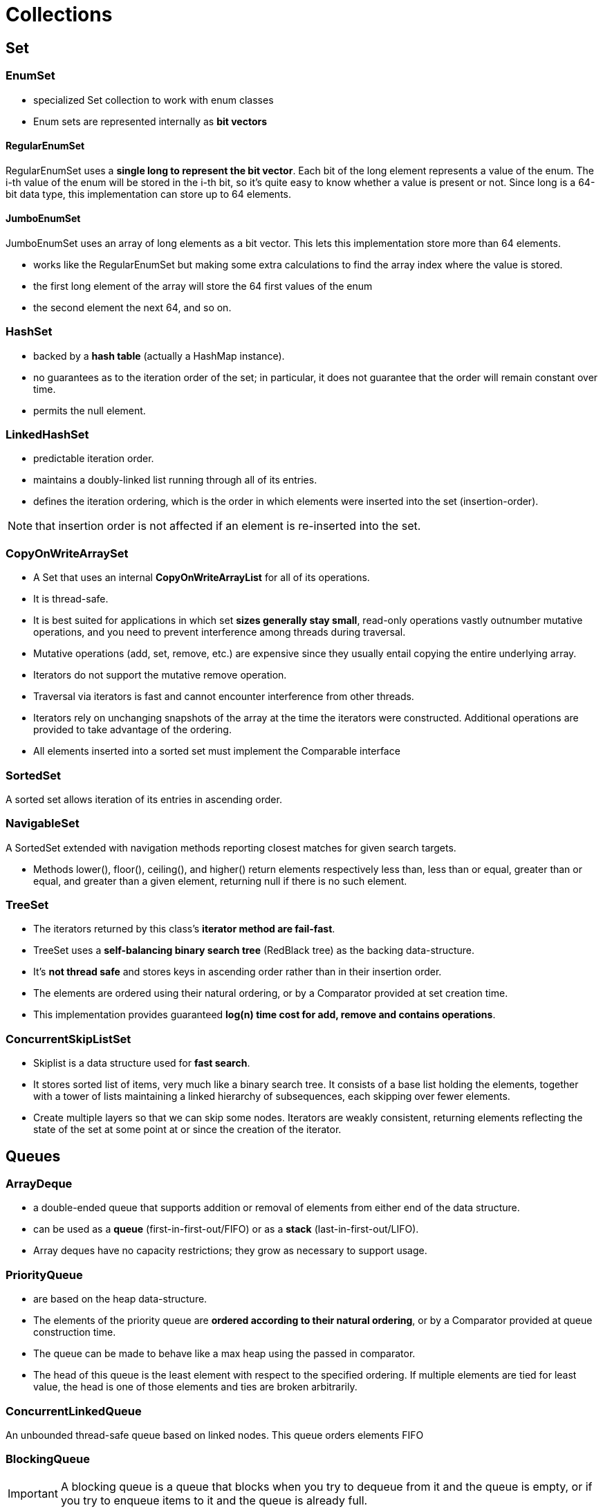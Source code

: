 = Collections

== Set

=== EnumSet

* specialized Set collection to work with enum classes
* Enum sets are represented internally as *bit vectors*

==== RegularEnumSet

RegularEnumSet uses a *single long to represent the bit vector*. Each bit of the long element represents a value of the enum. The i-th value of the enum will be stored in the i-th bit, so it’s quite easy to know whether a value is present or not. Since long is a 64-bit data type, this implementation can store up to 64 elements.

==== JumboEnumSet

JumboEnumSet uses an array of long elements as a bit vector. This lets this implementation store more than 64 elements.

* works like the RegularEnumSet but making some extra calculations to find the array index where the value is stored.

* the first long element of the array will store the 64 first values of the enum
* the second element the next 64, and so on.

=== HashSet

* backed by a *hash table* (actually a HashMap instance).
* no guarantees as to the iteration order of the set; in particular, it does not guarantee that the order will remain constant over time.
* permits the null element.

=== LinkedHashSet

* predictable iteration order.
* maintains a doubly-linked list running through all of its entries.
* defines the iteration ordering, which is the order in which elements were inserted into the set (insertion-order).

NOTE: that insertion order is not affected if an element is re-inserted into the set.

=== CopyOnWriteArraySet

* A Set that uses an internal *CopyOnWriteArrayList* for all of its operations.

* It is thread-safe.

* It is best suited for applications in which set *sizes generally stay small*, read-only operations vastly outnumber mutative operations, and you need to prevent interference among threads during traversal.

* Mutative operations (add, set, remove, etc.) are expensive since they usually entail copying the entire underlying array.
* Iterators do not support the mutative remove operation.

* Traversal via iterators is fast and cannot encounter interference from other threads.
* Iterators rely on unchanging snapshots of the array at the time the iterators were constructed. Additional operations are provided to take advantage of the ordering.
* All elements inserted into a sorted set must implement the Comparable interface

=== SortedSet

A sorted set allows iteration of its entries in ascending order.

=== NavigableSet

A SortedSet extended with navigation methods reporting closest matches for given search targets.

* Methods lower(), floor(), ceiling(), and higher() return elements respectively less than, less than or equal, greater than or equal, and greater than a given element, returning null if there is no such element.

=== TreeSet

* The iterators returned by this class's *iterator method are fail-fast*.
* TreeSet uses a *self-balancing binary search tree* (RedBlack tree) as the backing data-structure.
* It's *not thread safe* and stores keys in ascending order rather than in their insertion order.

* The elements are ordered using their natural ordering, or by a Comparator provided at set creation time.
* This implementation provides guaranteed *log(n) time cost for add, remove and contains operations*.

=== ConcurrentSkipListSet

* Skiplist is a data structure used for *fast search*.
* It stores sorted list of items, very much like a binary search tree. It consists of a base list holding the elements, together with a tower of lists maintaining a linked hierarchy of subsequences, each skipping over fewer elements.
* Create multiple layers so that we can skip some nodes. Iterators are weakly consistent, returning elements reflecting the state of the set at some point at or since the creation of the iterator.

== Queues

=== ArrayDeque

* a double-ended queue that supports addition or removal of elements from either end of the data structure.
* can be used as a *queue* (first-in-first-out/FIFO) or as a *stack* (last-in-first-out/LIFO).
* Array deques have no capacity restrictions; they grow as necessary to support usage.

=== PriorityQueue

* are based on the heap data-structure.
* The elements of the priority queue are *ordered according to their natural ordering*, or by a Comparator provided at queue construction time.
* The queue can be made to behave like a max heap using the passed in comparator.
* The head of this queue is the least element with respect to the specified ordering. If multiple elements are tied for least value, the head is one of those elements and ties are broken arbitrarily.

=== ConcurrentLinkedQueue

An unbounded thread-safe queue based on linked nodes. This queue orders elements FIFO

=== BlockingQueue

IMPORTANT: A blocking queue is a queue that blocks when you try to dequeue from it and the queue is empty, or if you try to enqueue items to it and the queue is already full.

* are designed to be used primarily for producer-consumer queues. BlockingQueue implementations are thread-safe.
* All queuing methods achieve their effects atomically using internal locks or other forms of concurrency control.
* the bulk Collection operations addAll, containsAll, retainAll and removeAll are not necessarily performed atomically unless specified otherwise in an implementation.

=== PriorityBlockingQueue

PriorityBlockingQueue defines an ordering on its elements in the same manner as a priority heap and additionally exposes blocking insert and retrieval operations on the queue.

* It implements the BlockingQueue interface.

=== LinkedBlockingQueue

A blocking queue based on linked nodes. New elements are added at the tail.

=== ArrayBlockingQueue

A array based blocking queue.

* This is a classic bounded buffer, in which a fixed-sized array holds elements inserted by producers and extracted by consumers.

=== DelayQueue

A delay queue is a blocking queue but when a consumer wants to take an element off of the queue, it is only allowed to do so when the delay for that particular element has expired.

=== SynchronousQueue

* has two supported operations: take() and put(), and both of them are blocking.
* For instance, when we want to add an element to the queue, we need to call the put() method. That method will block until some other thread calls the take() method, signaling that it is ready to take an element.

IMPORTANT: Although the SynchronousQueue has an interface of a queue, we should think about it as an exchange point for a single element between two threads, in which one thread is handing off an element, and another thread is taking that element.

=== BlockingDeque

It is a Deque that additionally supports blocking operations that wait for the deque to become non-empty when retrieving an element, and wait for space to become available in the deque when storing an element.


== List

=== ArrayList

* This is a unsynchronized resizable array based implementation of the List interface.
* As elements are added to an ArrayList, its capacity grows automatically.
* Iterators returned for this class are fail fast.

=== LinkedList

* This is a unsynchronized doubly-linked list implementation of the Deque and List interfaces.
* Returned iterators for this list are fail fast.

=== CopyOnWriteArrayList

* This is a thread-safe variant of the ArrayList.
* Any write operations trigger a fresh copy of the underling array to be created.

== Map

=== HashMap

* Unsynchronized hash table based implementation of the Map interface.
* This class makes no guarantees as to the order of the map

=== LinkedHashMap

* Hash table and linked list implementation of the Map interface, with *predictable iteration order*.
* maintains a doubly-linked list running through all of its entries.
* This linked list defines the iteration ordering, which is normally the order in which keys were inserted into the map

=== WeakHashMap

* an implementation of the Map interface.
* WeakHashMap is almost same as HashMap except in case of WeakHashMap, if object is specified as key doesn't contain any references- it is eligible for garbage collection even though it is associated with WeakHashMap.

=== IdentityHashMap

* This class implements the Map interface with a hash table, using reference-equality in place of object-equality when comparing keys (and values).
* In other words, in an IdentityHashMap, two keys k1 and k2 are considered equal if and only if (k1==k2)
* designed for use only in the rare cases wherein reference-equality semantics are required.
* Iterators returned for this class are failfast.

=== EnumMap

* A specialized unsynchronized Map implementation for use with enum type keys.
* All of the keys in an enum map must come from a single enum type that is specified, explicitly or implicitly, when the map is created.
* Enum maps are represented internally as arrays. This representation is extremely compact and efficient.
* Iterators returned for this class are weakly consistent i.e. they may or may not show the effects of any modifications to the map that occur while the iteration is in progress.
* Keys appear in the map in the order in which the enum constants are declared.

=== SortedMap

* A Map that further provides a total ordering on its keys.
* The map is ordered according to the natural ordering of its keys, or by a Comparator typically provided at sorted map creation time.
* All keys inserted into a sorted map must implement the Comparable interface.

=== NaigableMap

* A SortedMap extended with navigation methods returning the closest matches for given search targets.
* Methods lowerEntry, floorEntry, ceilingEntry, and higherEntry return Map.Entry objects associated with keys respectively less than, less than or equal, greater than or equal, and greater than a given key, returning null if there is no such key.
* A NavigableMap may be accessed and traversed in either ascending or descending key order.

=== TreeMap

* A Red-Black tree based unsynchronized NavigableMap implementation.
* This implementation provides guaranteed log(n) time cost for the containsKey, get, put and remove operations.
* The map is sorted according to the natural ordering of its keys, or by a Comparator provided at map creation time, depending on which constructor is used.

=== ConcurrentHashMap

* A hash table supporting full concurrency of retrievals and high expected concurrency for updates.
* This class obeys the same functional specification as Hashtable, and includes versions of methods corresponding to each method of Hashtable.
* However, even though all operations are thread-safe, retrieval operations do not entail locking, and there is not any support for locking the entire table in a way that prevents all access.
* This class is fully interoperable with Hashtable in programs that rely on its thread safety but not on its synchronization details.

=== ConcurrentNavigableMap

A ConcurrentMap supporting NavigableMap operations, and recursively so for its navigable sub-maps.

=== ConcurrentSkipListMap

A ConcurrentSkipListMap stores the Map in the natural order of its keys (or some other key order you define). So it'll have slower get/put/contains operations than a HashMap, but to offset this it supports the SortedMap and NavigableMap interfaces.








